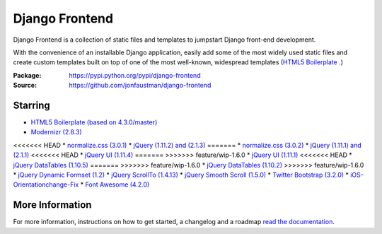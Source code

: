 ===============
Django Frontend
===============

.. image:: https://travis-ci.org/jonfaustman/django-frontend.png?branch=master
    :target: https://travis-ci.org/jonfaustman/django-frontend

Django Frontend is a collection of static files and templates to jumpstart Django front-end development.

With the convenience of an installable Django application, easily add some of the most widely used static files and create custom templates built on top of one of the most well-known, widespread templates (`HTML5 Boilerplate <https://github.com/h5bp/html5-boilerplate>`_ .)

:Package: `https://pypi.python.org/pypi/django-frontend <https://pypi.python.org/pypi/django-frontend>`_
:Source: `https://github.com/jonfaustman/django-frontend <https://github.com/jonfaustman/django-frontend>`_

---------
Starring
---------
* `HTML5 Boilerplate (based on 4.3.0/master) <https://github.com/h5bp/html5-boilerplate>`_
* `Modernizr (2.8.3) <https://github.com/Modernizr/Modernizr>`_
<<<<<<< HEAD
* `normalize.css (3.0.1) <https://github.com/necolas/normalize.css>`_
* `jQuery (1.11.2) and (2.1.3) <https://github.com/jquery/jquery>`_
=======
* `normalize.css (3.0.2) <https://github.com/necolas/normalize.css>`_
* `jQuery (1.11.1) and (2.1.1) <https://github.com/jquery/jquery>`_
<<<<<<< HEAD
* `jQuery UI (1.11.4) <https://github.com/jquery/jquery-ui>`_
=======
>>>>>>> feature/wip-1.6.0
* `jQuery UI (1.11.1) <https://github.com/jquery/jquery-ui>`_
<<<<<<< HEAD
* `jQuery DataTables (1.10.5) <https://github.com/DataTables/DataTables>`_
=======
>>>>>>> feature/wip-1.6.0
* `jQuery DataTables (1.10.2) <https://github.com/DataTables/DataTables>`_
>>>>>>> feature/wip-1.6.0
* `jQuery Dynamic Formset (1.2) <https://github.com/elo80ka/django-dynamic-formset>`_
* `jQuery ScrollTo (1.4.13) <https://github.com/flesler/jquery.scrollTo>`_
* `jQuery Smooth Scroll (1.5.0) <https://github.com/kswedberg/jquery-smooth-scroll>`_
* `Twitter Bootstrap (3.2.0) <https://github.com/twbs/bootstrap>`_
* `iOS-Orientationchange-Fix <https://github.com/scottjehl/iOS-Orientationchange-Fix>`_
* `Font Awesome (4.2.0) <https://github.com/FortAwesome/Font-Awesome>`_

-----------------
More Information
-----------------

For more information, instructions on how to get started, a changelog and a roadmap `read the documentation <https://django-frontend.readthedocs.org/>`_.
